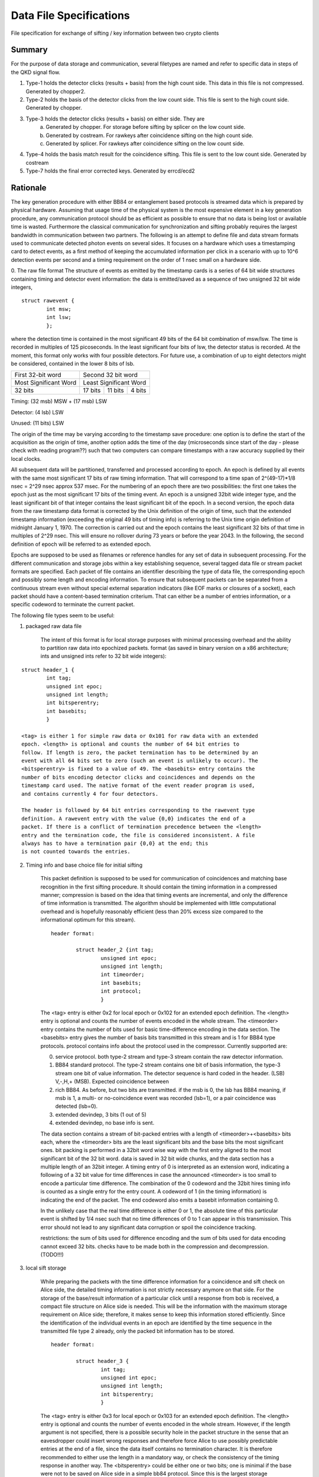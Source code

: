 Data File Specifications
========================

File specification for exchange of sifting / key information between two
crypto clients

Summary
-------
For the purpose of data storage and communication, several filetypes are named and refer to specific data in steps of the QKD signal flow.

1. Type-1 holds the detector clicks (results + basis) from the high count side. This data in this file is not compressed. Generated by chopper2.
2. Type-2 holds the basis of the detector clicks from the low count side. This file is sent to the high count side. Generated by chopper.
3. Type-3 holds the detector clicks (results + basis) on either side. They are  
	a) Generated by chopper. For storage before sifting by splicer on the low count side.
	b) Generated by costream. For rawkeys after coincidence sifting on the high count side.
	c) Generated by splicer. For rawkeys after coincidence sifting on the low count side.
4. Type-4 holds the basis match result for the coincidence sifting. This file is sent to the low count side. Generated by costream 
5. Type-7 holds the final error corrected keys. Generated by errcd/ecd2


Rationale
---------

The key generation procedure with either BB84 or entanglement based protocols
is streamed data which is prepared by physical hardware. Assuming that
usage time of the physical system is the most expensive element in a key
generation procedure, any communication protocol should be as efficient as
possible to ensure that no data is being lost or available time is wasted.
Furthermore the classical communication for synchronization and
sifting probably requires the largest bandwidth in communication between
two partners. The following is an attempt to define file and data stream
formats used to communicate detected photon events on several sides. It
focuses on a hardware which uses a timestamping card to detect events, as a
first method of keeping the accumulated information per click in a scenario
with up to 10^6 detection events per second and a timing requirement on the
order of 1 nsec small on a hardware side.

0. The raw file format
The structure of events as emitted by the timestamp cards is a series of 64
bit wide structures containing timing and detector event information:
the data is emitted/saved as a sequence of two unsigned 32 bit wide integers,

::

	struct rawevent {
		int msw; 
		int lsw;
		};
   
where the detection time is contained in the most significant 49 bits of the
64 bit combination of msw/lsw. The time is recorded in multiples of 125
picoseconds. In the least significant four bits of lsw, the detector status is
recorded. At the moment, this format only works with four possible
detectors. For future use, a combination of up to eight detectors might be
considered, contained in the lower 8 bits of lsb.


.. table::

	+-------------------------------+----------+---------------+------+
	|   First 32-bit word           |    Second 32 bit word           |
	+-------------------------------+----------+---------------+------+
	|     Most Significant Word     |     Least Significant Word      |
	+-------------------------------+----------+---------------+------+
	|   32 bits                     | 17 bits  | 11 bits       |4 bits|
	+-------------------------------+----------+---------------+------+
	
Timing: (32 msb) MSW + (17 msb) LSW

Detector: (4 lsb) LSW

Unused: (11 bits) LSW

The origin of the time may be varying according to the timestamp save
procedure: 
one option is to define the start of the acquisition as the origin
of time,
another option adds the time of the day (microseconds since start of
the day - please check with reading program??) such that two computers can
compare timestamps with a raw accuracy supplied by their local clocks.

All subsequent data will be partitioned, transferred and processed according
to epoch. An epoch is defined by all events with the same most significant 17
bits of raw timing information. That will correspond to a time span of
2^(49-17)*1/8 nsec = 2^29 nsec approx 537 msec. For the numbering of an epoch
there are two possibilities:
the first one takes the epoch just as the most significant 17 bits of the
timing event. An epoch is a unsigned 32bit wide integer type, and the least
significant bit of that integer contains the least significant bit of the
epoch. In a second version, the epoch data from the raw timestamp data format is
corrected by the Unix definition of the origin of time, such that the extended
timestamp information (exceeding the original 49 bits of timing info) is
referring to the Unix time origin definition of midnight January 1, 1970.
The correction is carried out and the epoch contains the least significant 32
bits of that time in multiples of 2^29 nsec. This will ensure no rollover
during 73 years or before the year 2043. In the following, the second
definition of epoch will be referred to as extended epoch.

Epochs are supposed to be used as filenames or reference handles for any set of
data in subsequent processing. For the different communication and storage
jobs within a key establishing sequence, several tagged data file or stream
packet formats are specified. Each packet of file contains an identifier
describing the type of data file, the corresponding epoch and possibly some
length and encoding information. To ensure that subsequent packets can be
separated from a continuous stream even without special external separation
indicators (like EOF marks or closures of a socket), each packet should have a
content-based termination criterium. That can either be a number of entries
information, or a specific codeword to terminate the current packet.

The following file types seem to be useful:

1. packaged raw data file

	The intent of this format is for local storage purposes with minimal
	processing overhead and the ability to partition raw data into epochized
	packets. format (as saved in binary version on a x86 architecture; ints and
	unsigned ints refer to 32 bit wide integers):

::

	struct header_1 {
		int tag;
		unsigned int epoc;
		unsigned int length;
		int bitsperentry;
		int basebits;
		}

	<tag> is either 1 for simple raw data or 0x101 for raw data with an extended
	epoch. <length> is optional and counts the number of 64 bit entries to
	follow. If length is zero, the packet termination has to be determined by an
	event with all 64 bits set to zero (such an event is unlikely to occur). The
	<bitsperentry> is fixed to a value of 49. The <basebits> entry contains the
	number of bits encoding detector clicks and coincidences and depends on the
	timestamp card used. The native format of the event reader program is used,
	and contains currently 4 for four detectors.

	The header is followed by 64 bit entries corresponding to the rawevent type
	definition. A rawevent entry with the value {0,0} indicates the end of a
	packet. If there is a conflict of termination precedence between the <length>
	entry and the termination code, the file is considered inconsistent. A file
	always has to have a termination pair {0,0} at the end; this
	is not counted towards the entries.

2. Timing info and base choice file for initial sifting

	This packet definition is supposed to be used for communication of
	coincidences and matching base recognition in the first sifting procedure. It
	should contain the timing information in a compressed manner; compression is
	based on the idea that timing events are incremental, and only the difference
	of time information is transmitted. The algorithm should be implemented with
	little computational overhead and is hopefully reasonably efficient (less than
	20% excess size compared to the informational optimum for this stream).

	::

		header format:

			struct header_2 {int tag;
				unsigned int epoc;
				unsigned int length;
				int timeorder;
				int basebits;
				int protocol;
				}

	The <tag> entry is either 0x2 for local epoch or 0x102 for an extended epoch
	definition. The <length> entry is optional and counts the number of events
	encoded in the whole stream. The <timeorder> entry contains the number of bits
	used for basic time-difference encoding in the data section. The <basebits>
	entry gives the number of basis bits transmitted in this stream and is 1 for
	BB84 type protocols. protocol contains info about the protocol used in the
	compressor. Currently supported are:
	 
	0. 	service protocol. both type-2 stream and type-3 stream
		contain the raw detector information.
	1. 	BB84 standard protocol. The type-2 stream contains one bit
		of basis information, the type-3 stream one bit of
		value information. The detector sequence is hard coded in
		the header. (LSB) V,-,H,+ (MSB). Expected coincidence between 
	2. 	rich BB84. As before, but two  bits are transmitted. if the
		msb is 0, the lsb has BB84 meaning, if msb is 1, a multi-
		or no-coincidence event was recorded (lsb=1), or a pair
		coincidence was detected (lsb=0).
	3.		extended devindep, 3 bits (1 out of 5)
	4. 	extended devindep, no base info is sent.
	 


	The data section contains a stream of bit-packed entries with a length of
	<timeorder>+<basebits> bits each, where the <timeorder> bits are the least
	significant bits and the base bits the most significant ones. bit packing is
	performed in a 32bit word wise way with the first entry aligned to the most
	significant bit of the 32 bit word. data is saved in 32 bit wide chunks, and
	the data section has a multiple length of an 32bit integer. A timing entry of
	0 is interpreted as an extension word, indicating a following of a 32 bit
	value for time differences in case the announced <timeorder> is too small to
	encode a particular time difference. The combination of the 0 codeword and the
	32bit hires timing info is counted as a single entry for the entry count.
	A codeword of 1 (in the timing information) is indicating the end of the
	packet. The end codeword also emits a basebit information containing 0.

	In the unlikely case that the real time difference is either 0 or 1, the
	absolute time of this particular event is shifted by 1/4 nsec such that no
	time differences of 0 to 1 can appear in this transmission. This error should
	not lead to any significant data corruption or spoil the coincidence tracking.

	restrictions: the sum of bits used for difference encoding and the sum of bits
	used for data encoding cannot exceed 32 bits. checks have to be made both in
	the compression and decompression. (TODO!!!)

3. local sift storage

	While preparing the packets with the time difference information for a
	coincidence and sift check on Alice side, the detailed timing information is
	not strictly necessary anymore on that side. For the storage of the
	base/result information of a particular click until a response from bob is
	received, a compact file structure on Alice side is needed. This will be the
	information with the maximum storage requirement on Alice side; therefore, it
	makes sense to keep this information stored efficiently. Since the
	identification of the individual events in an epoch are identified by the time
	sequence in the transmitted file type 2 already, only the packed bit
	information has to be stored.

	::

		header format:

			struct header_3 {
				int tag;
				unsigned int epoc;
				unsigned int length;
				int bitsperentry;
				}

	The <tag> entry is  either 0x3 for local epoch or 0x103 for an extended epoch
	definition. The <length> entry is optional and counts the number of events
	encoded in the whole stream. However, if the length argument is not specified,
	there is a possible security hole in the packet structure in the sense that an
	eavesdropper could insert wrong responses and therefore force Alice to use
	possibly predictable entries at the end of a file, since the data itself
	contains no termination character. It is therefore recommended to either use
	the length in a mandatory way, or check the consistency of the timing
	response in another way. The <bitsperentry>  could be either one or two bits;
	one is minimal if the base were not to be saved on Alice side in a simple bb84
	protocol. Since this is the largest storage requirement (round-trip response
	time times the detection rate), it might be considered worth not storing the
	base.

	The data section contains the bits in a packed order, with the first entry
	being aligned to the most significant 32 bit word; packing takes place in a 32
	bit wide variable. The data section consists of an integer multiple of 32bit
	wide words, the possibly unused last bits in the data field are set to zero.

4. Coincidence/sift check response

	To respond from bob to Alice with a coincidence/base-match file for the events
	in one epoch, only the index of the entry in the query file (type 2) of
	matching events have to be returned. For a given epoch, this index increases
	monotonously, so again a differential encoding may be the most efficient
	way. For a single/pair efficiency of 20% on the generation side, and a loss of
	0 dB to 30 dB, a typical index spacing will be between 5 and 5000 entries,
	leading to a optimal word size between 3 and 13 bit. Therefore, index
	submission is always more efficient than yes/no encoding for all queried
	events. The encoding is very similar to file format type 2.

	::

		header format:
				  
			struct header_4 {
				int tag;
				unsigned int epoc;
				unsigned int length;
				int timeorder;
				int basebits;
				}

	The <tag> entry is  either 0x4 for local epoc or 0x104 for an extended epoc
	definition. The <length> entry is optional and counts the number of events
	encoded in the whole stream. The <timeorder> entry contains the number of bits
	used for basic time-difference encoding in the data section. The <basebits>
	entry gives the number of basis bits transmitted in this stream and is 0 for
	BB84 type protocols.

	Data is again encoded in packed bit versions, and packing is done similarly as
	in file type 2. The two reserved control words 0 and 1 have the same meaning
	as in file type 2, therefore the first useful timing index is 2. To
	accommodate for the first two possible indices,  the index is just increased by
	2 before encoding, and has to be reduced by 2 upon decoding. The datacontent
	bit pattern is emitted together with every event or entry in the data section,
	including the termination word (even there it has no information content).


5. Final key storage file

	This file type is used essentially by the error correction/privacy
	amplification scheme; since error correction/PA is typically carried out on
	more than one epoch, the header contains an information on how many epochs
	were concatenated to obtain this particular key sequence. Futhermore, the file
	contains only one bit per entry, so this information needs not to be
	encoded. This file format is therefore a simplification of the type 3 format.

	::

		header format:
			
			struct header_7 {
				int tag;
				unsigned int epoc;	
				unsigned int numberofepochs;
				int numberofbits;
				}

	The <tag> entry is  either 0x7 for local epoc or 0x107 for an extended epoc
	definition. The <epoch> entry represents the first data epoch used for
	generating this key file; <numberofepochs> contains the nmber of processed
	epochs for this file, and represents what was passed as a parameter to the
	error correction deamon. Finally, <numberofbits> contains the number of bits
	following the header. Bits get filled in 32 bit wide words, starting from the
	most significant bit in each word. Thus, the length of the data section of
	this file is given by floor((<numberofbits>+31)/32).
